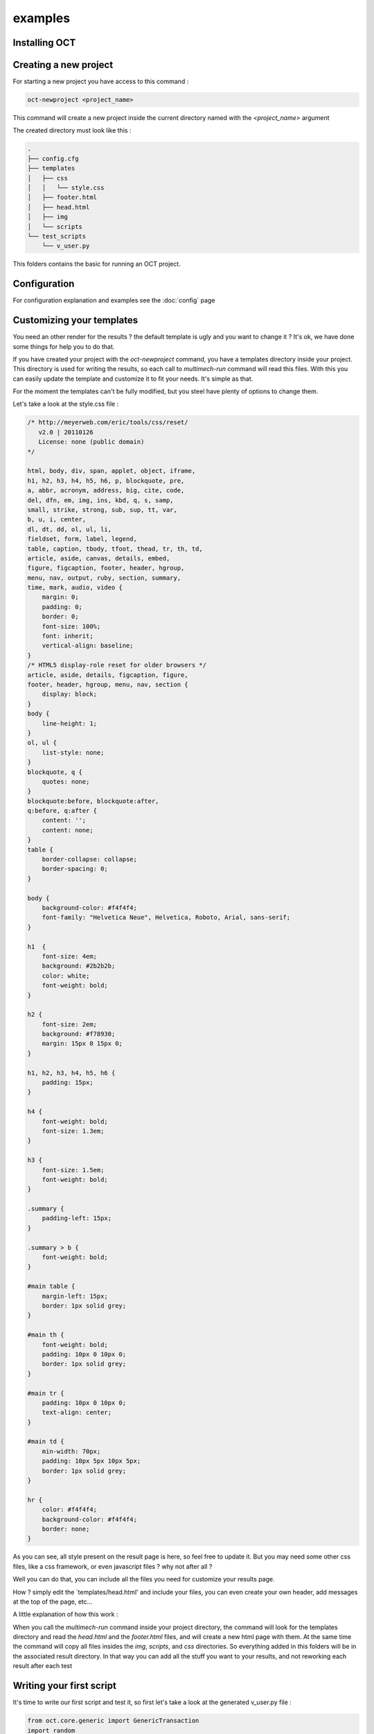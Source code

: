 examples
========

Installing OCT
--------------

Creating a new project
----------------------

For starting a new project you have access to this command :

.. code-block:: bash

    oct-newproject <project_name>

This command will create a new project inside the current directory named with the `<project_name>` argument

The created directory must look like this :

.. code-block:: bash

    .
    ├── config.cfg
    ├── templates
    │   ├── css
    │   │   └── style.css
    │   ├── footer.html
    │   ├── head.html
    │   ├── img
    │   └── scripts
    └── test_scripts
        └── v_user.py



This folders contains the basic for running an OCT project.

Configuration
-------------

For configuration explanation and examples see the :doc:`config` page

Customizing your templates
--------------------------

You need an other render for the results ? the default template is ugly and you want to change it ? It's ok, we have done
some things for help you to do that.

If you have created your project with the `oct-newproject` command, you have a templates directory inside your project.
This directory is used for writing the results, so each call to `multimech-run` command will read this files.
With this you can easily update the template and customize it to fit your needs. It's simple as that.

For the moment the templates can't be fully modified, but you steel have plenty of options to change them.

Let's take a look at the style.css file :

.. code-block:: css

    /* http://meyerweb.com/eric/tools/css/reset/
       v2.0 | 20110126
       License: none (public domain)
    */

    html, body, div, span, applet, object, iframe,
    h1, h2, h3, h4, h5, h6, p, blockquote, pre,
    a, abbr, acronym, address, big, cite, code,
    del, dfn, em, img, ins, kbd, q, s, samp,
    small, strike, strong, sub, sup, tt, var,
    b, u, i, center,
    dl, dt, dd, ol, ul, li,
    fieldset, form, label, legend,
    table, caption, tbody, tfoot, thead, tr, th, td,
    article, aside, canvas, details, embed,
    figure, figcaption, footer, header, hgroup,
    menu, nav, output, ruby, section, summary,
    time, mark, audio, video {
        margin: 0;
        padding: 0;
        border: 0;
        font-size: 100%;
        font: inherit;
        vertical-align: baseline;
    }
    /* HTML5 display-role reset for older browsers */
    article, aside, details, figcaption, figure,
    footer, header, hgroup, menu, nav, section {
        display: block;
    }
    body {
        line-height: 1;
    }
    ol, ul {
        list-style: none;
    }
    blockquote, q {
        quotes: none;
    }
    blockquote:before, blockquote:after,
    q:before, q:after {
        content: '';
        content: none;
    }
    table {
        border-collapse: collapse;
        border-spacing: 0;
    }

    body {
        background-color: #f4f4f4;
        font-family: "Helvetica Neue", Helvetica, Roboto, Arial, sans-serif;
    }

    h1	{
        font-size: 4em;
        background: #2b2b2b;
        color: white;
        font-weight: bold;
    }

    h2 {
        font-size: 2em;
        background: #f78930;
        margin: 15px 0 15px 0;
    }

    h1, h2, h3, h4, h5, h6 {
        padding: 15px;
    }

    h4 {
        font-weight: bold;
        font-size: 1.3em;
    }

    h3 {
        font-size: 1.5em;
        font-weight: bold;
    }

    .summary {
        padding-left: 15px;
    }

    .summary > b {
        font-weight: bold;
    }

    #main table {
        margin-left: 15px;
        border: 1px solid grey;
    }

    #main th {
        font-weight: bold;
        padding: 10px 0 10px 0;
        border: 1px solid grey;
    }

    #main tr {
        padding: 10px 0 10px 0;
        text-align: center;
    }

    #main td {
        min-width: 70px;
        padding: 10px 5px 10px 5px;
        border: 1px solid grey;
    }

    hr {
        color: #f4f4f4;
        background-color: #f4f4f4;
        border: none;
    }

As you can see, all style present on the result page is here, so feel free to update it.
But you may need some other css files, like a css framework, or even javascript files ? why not after all ?

Well you can do that, you can include all the files you need for customize your results page.

How ? simply edit the `templates/head.html' and include your files, you can even create your own header, add messages at
the top of the page, etc...

A little explanation of how this work :

When you call the `multimech-run` command inside your project directory, the command will look for the templates directory and
read the `head.html` and the `footer.html` files, and will create a new html page with them.
At the same time the command will copy all files insides the `img`, `scripts`, and `css` directories. So everything added in this folders will
be in the associated result directory. In that way you can add all the stuff you want to your results, and not reworking each result after each test


Writing your first script
-------------------------

It's time to write our first script and test it, so first let's take a look at the generated v_user.py file :

.. code-block:: python

    from oct.core.generic import GenericTransaction
    import random
    import time
    import os


    CONFIG_PATH = os.path.join(os.path.dirname(os.path.abspath(__file__)), '../')


    class Transaction(GenericTransaction):
    def __init__(self):
        GenericTransaction.__init__(self, True, CONFIG_PATH)

    def run(self):
        r = random.uniform(1, 2)
        time.sleep(r)
        self.custom_timers['Example_Timer'] = r


    if __name__ == '__main__':
    trans = Transaction()
    trans.run()
    print trans.custom_timers

So what does this script ? Since it's an example script, actually it just sleep for 1 or 2 seconds.

Let's update this script a little, but first don't forget to update the configuration file to fit your configuration.

Okay so let's write a simple script, just for accessing the index page of our web site and get the statics file of it

.. code-block:: python

    from oct.core.generic import GenericTransaction
    import time
    import os


    CONFIG_PATH = os.path.join(os.path.dirname(os.path.abspath(__file__)), '../')


    class Transaction(GenericTransaction):
        def __init__(self):
            GenericTransaction.__init__(self, True, CONFIG_PATH)

        def run(self):
            test_time = time.time()

            resp = self.open_url('/')
            self.get_statics(resp, 'index_statics')

            self.custom_timers['test_time'] = time.time() - test_time


    if __name__ == '__main__':
        trans = Transaction()
        trans.run()
        print trans.custom_timers

So that's it, we just open the index url of the website (based on the base_url configuration variable), get the response
object returned by the `open_url` method and pass it to the `get_statics` method.

So what does this test do ? well it accesses to the index page and retrieve all css, javascript and img files in it. Simple as this

Testing your script
-------------------

So what's next ? Now you got your basic script retrieving your index page and associated statics files. But does it works ?

Let's figure it out. To test your script 1 time, just to make sure all code work, you actually call the script with your python interpreter like this :

.. code-block:: bash

    python my_script.py

With the previous script, if everything is ok, you must see the timer on the standard output.

Everything work find ? Nice, let's now run our tests with lot of users, so update your configuration file and then you just have to run :

.. code-block:: bash

    multimech-run <myproject>

Or if you're already inside the path of you're project, simply run :

.. code-block:: bash

    multimech-run .

You must see the progress bar appears, you now just have to wait till the tests end. This action will create a results directory inside your project folder,
and a sub-directory containing the results in csv or html format.

Handle forms
------------

You now know how to access url and retrieve statics files, but this still basics actions right ? Let's handles some forms and submit some data.

So we gonna take our previous script and update it a bit :

.. code-block:: python

    from oct.core.generic import GenericTransaction
    from oct.testing.content import must_contain
    import time
    import os


    CONFIG_PATH = os.path.join(os.path.dirname(os.path.abspath(__file__)), '../')


    class Transaction(GenericTransaction):
        def __init__(self):
            GenericTransaction.__init__(self, True, CONFIG_PATH)

        def run(self):
            test_time = time.time()

            # getting the url
            resp = self.open_url('/')

            # getting the form
            self.get_form(form_id='searchForm')

            # setting the data
            self.fill_form({'q': 'test'})

            # getting the response
            resp = self.br.submit()

            # checking response content
            must_contain(resp, 'Results that must be found')

            self.custom_timers['test_time'] = time.time() - test_time


    if __name__ == '__main__':
        trans = Transaction()
        trans.run()
        print trans.custom_timers

We removed statics management for tests. So what do we do now ? Well let's resume that :

* access the index url
* getting the form with id attribute set to `searchForm`
* considering this form has 1 input named `q`, we set the data for this field to `test`
* submit the form
* checking the content of the returned page.

And that's all, we handle a simple search form, and checking the results !

